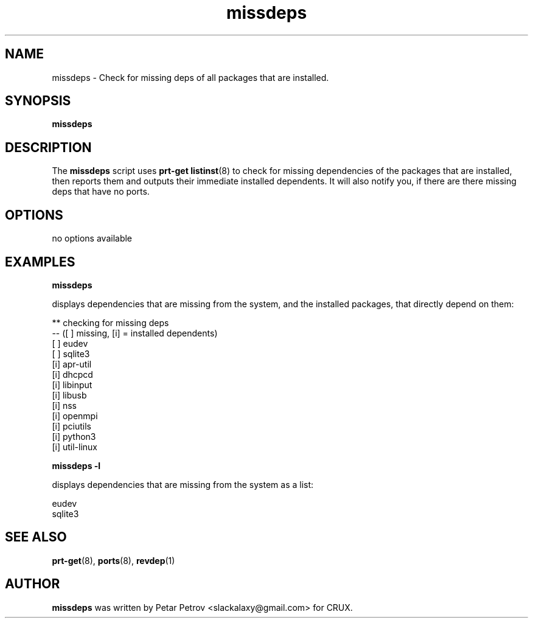 .\" 
.\" missdeps manual page.
.\" (C) 2025 by Petar Petrov <slackalaxy@gmail.com> 
.\"
.TH missdeps 1
.SH NAME
missdeps \- Check for missing deps of all packages that are installed.
.SH SYNOPSIS
.PP
.B missdeps
.SH DESCRIPTION

The \fBmissdeps\fP script uses \fBprt\-get listinst\fP(8) to check for missing 
dependencies of the packages that are installed, then reports them and
outputs their immediate installed dependents. It will also notify you, if
there are there missing deps that have no ports.

.SH OPTIONS
.TP
no options available

.SH EXAMPLES
.B
missdeps
.PP
displays dependencies that are missing from the system, and the installed
packages, that directly depend on them:

.PP
.nf
.fam C
** checking for missing deps
-- ([ ] missing, [i] = installed dependents)
[ ] eudev
[ ] sqlite3
[i] apr-util
[i] dhcpcd
[i] libinput
[i] libusb
[i] nss
[i] openmpi
[i] pciutils
[i] python3
[i] util-linux
.fam T
.fi

.B
missdeps -l
.PP
displays dependencies that are missing from the system as a list:

.PP
.nf
.fam C
eudev
sqlite3

.fam T
.fi

.SH SEE ALSO
\fBprt\-get\fP(8), \fBports\fP(8), \fBrevdep\fP(1)

.SH AUTHOR

\fBmissdeps\fP was written by Petar Petrov <slackalaxy@gmail.com> for CRUX.
